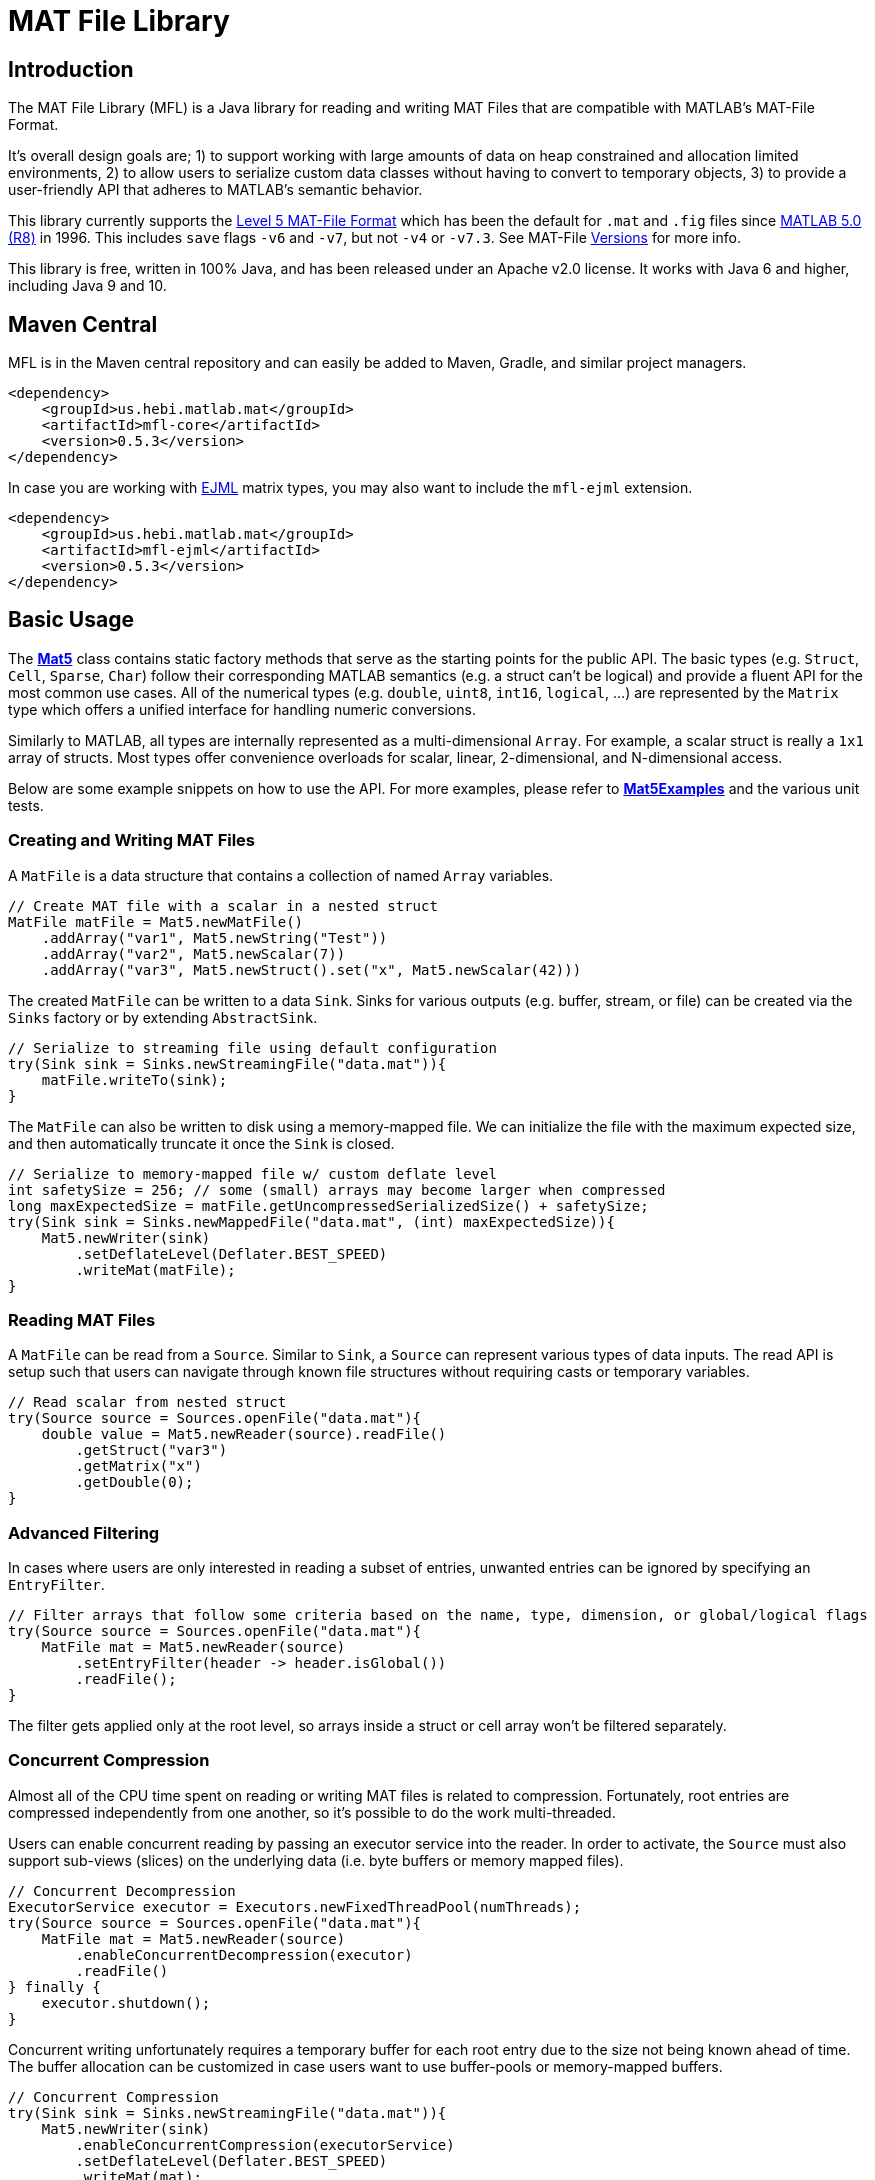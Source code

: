 = MAT File Library

== Introduction

The MAT File Library (MFL) is a Java library for reading and writing MAT Files that are compatible with MATLAB's MAT-File Format.

It's overall design goals are; 1) to support working with large amounts of data on heap constrained and allocation limited environments, 2) to allow users to serialize custom data classes without having to convert to temporary objects, 3) to provide a user-friendly API that adheres to MATLAB's semantic behavior.

This library currently supports the https://www.mathworks.com/help/pdf_doc/matlab/matfile_format.pdf[Level 5 MAT-File Format] which has been the default for `.mat` and `.fig` files since https://en.wikipedia.org/wiki/MATLAB#Release_history[MATLAB 5.0 (R8)] in 1996. This includes `save` flags `-v6` and `-v7`, but not `-v4` or `-v7.3`. See MAT-File https://de.mathworks.com/help/matlab/import_export/mat-file-versions.html[Versions] for more info.

This library is free, written in 100% Java, and has been released under an Apache v2.0 license. It works with Java 6 and higher, including Java 9 and 10.

== Maven Central

MFL is in the Maven central repository and can easily be added to Maven, Gradle, and similar project managers.

```XML
<dependency>
    <groupId>us.hebi.matlab.mat</groupId>
    <artifactId>mfl-core</artifactId>
    <version>0.5.3</version>
</dependency>
```

In case you are working with link:http://ejml.org/[EJML] matrix types, you may also want to include the `mfl-ejml` extension.

```XML
<dependency>
    <groupId>us.hebi.matlab.mat</groupId>
    <artifactId>mfl-ejml</artifactId>
    <version>0.5.3</version>
</dependency>
```

== Basic Usage

The **link:./mfl-core/src/main/java/us/hebi/matlab/mat/format/Mat5.java[Mat5]** class contains static factory methods that serve as the starting points for the public API. The basic types (e.g. `Struct`, `Cell`, `Sparse`, `Char`) follow their corresponding MATLAB semantics (e.g. a struct can't be logical) and provide a fluent API for the most common use cases. All of the numerical types (e.g. `double`, `uint8`, `int16`, `logical`, ...) are represented by the `Matrix` type which offers a unified interface for handling numeric conversions.

Similarly to MATLAB, all types are internally represented as a multi-dimensional `Array`. For example, a scalar struct is really a `1x1` array of structs. Most types offer convenience overloads for scalar, linear, 2-dimensional, and N-dimensional access.

Below are some example snippets on how to use the API. For more examples, please refer to **link:./mfl-core/src/test/java/us/hebi/matlab/mat/tests/Mat5Examples.java[Mat5Examples]** and the various unit tests.

=== Creating and Writing MAT Files

A `MatFile` is a data structure that contains a collection of named `Array` variables.

```Java
// Create MAT file with a scalar in a nested struct
MatFile matFile = Mat5.newMatFile()
    .addArray("var1", Mat5.newString("Test"))
    .addArray("var2", Mat5.newScalar(7))
    .addArray("var3", Mat5.newStruct().set("x", Mat5.newScalar(42)))
```

The created `MatFile` can be written to a data `Sink`. Sinks for various outputs (e.g. buffer, stream, or file) can be created via the `Sinks` factory or by extending `AbstractSink`.

```Java
// Serialize to streaming file using default configuration
try(Sink sink = Sinks.newStreamingFile("data.mat")){
    matFile.writeTo(sink);
}
```

The `MatFile` can also be written to disk using a memory-mapped file. We can initialize the file with the maximum expected size, and then automatically truncate it once the `Sink` is closed.

```Java
// Serialize to memory-mapped file w/ custom deflate level
int safetySize = 256; // some (small) arrays may become larger when compressed
long maxExpectedSize = matFile.getUncompressedSerializedSize() + safetySize;
try(Sink sink = Sinks.newMappedFile("data.mat", (int) maxExpectedSize)){
    Mat5.newWriter(sink)
        .setDeflateLevel(Deflater.BEST_SPEED)
        .writeMat(matFile);
}
```

=== Reading MAT Files

A `MatFile` can be read from a `Source`. Similar to `Sink`, a `Source` can represent various types of data inputs. The read API is setup such that users can navigate through known file structures without requiring casts or temporary variables.

```Java
// Read scalar from nested struct
try(Source source = Sources.openFile("data.mat"){
    double value = Mat5.newReader(source).readFile()
        .getStruct("var3")
        .getMatrix("x")
        .getDouble(0);
}
```

=== Advanced Filtering

In cases where users are only interested in reading a subset of entries, unwanted entries can be ignored by specifying an `EntryFilter`.

```Java
// Filter arrays that follow some criteria based on the name, type, dimension, or global/logical flags
try(Source source = Sources.openFile("data.mat"){
    MatFile mat = Mat5.newReader(source)
        .setEntryFilter(header -> header.isGlobal())
        .readFile();
}
```

The filter gets applied only at the root level, so arrays inside a struct or cell array won't be filtered separately.

=== Concurrent Compression

Almost all of the CPU time spent on reading or writing MAT files is related to compression. Fortunately, root entries are compressed independently from one another, so it's possible to do the work multi-threaded.

Users can enable concurrent reading by passing an executor service into the reader. In order to activate, the `Source` must also support sub-views (slices) on the underlying data (i.e. byte buffers or memory mapped files).

```Java
// Concurrent Decompression
ExecutorService executor = Executors.newFixedThreadPool(numThreads);
try(Source source = Sources.openFile("data.mat"){
    MatFile mat = Mat5.newReader(source)
        .enableConcurrentDecompression(executor)
        .readFile()
} finally {
    executor.shutdown();
}
```

Concurrent writing unfortunately requires a temporary buffer for each root entry due to the size not being known ahead of time. The buffer allocation can be customized in case users want to use buffer-pools or memory-mapped buffers.

```Java
// Concurrent Compression
try(Sink sink = Sinks.newStreamingFile("data.mat")){
    Mat5.newWriter(sink)
        .enableConcurrentCompression(executorService)
        .setDeflateLevel(Deflater.BEST_SPEED)
        .writeMat(mat);
}
```

The table below shows a rough performance comparison of working with one of our production data logs.

[width="100%",options="header",cols="a,a,a,a,a"]
|====================
| Compression | Size | Threads | Write Time | Read Time
| BEST_COMPRESSION | 144 MB | 1 | 280 sec | 3.5 sec
| BEST_COMPRESSION | 144 MB | 8 | 47 sec | 0.8 sec
| BEST_SPEED | 156 MB | 1 | 7.2 sec | 3.6 sec
| BEST_SPEED | 156 MB | 8 | 1.5 sec | 0.8 sec
| NO_COMPRESSION | 422 MB | 1 | 0.07 sec | 0.2 sec
|====================

The data set was very multi-threading friendly (33x [95946x18] double matrices on the root level) and first loaded into memory to avoid disk access bottlenecks. The tests were done on a quad core with hyper-threading (Intel NUC6i7kyk).

=== Serializing Custom Classes

We often encountered cases where we needed to serialize data from an existing math library. Rather than having to convert the data into an API class, we added the ability to create light-weight wrapper classes that serialize the desired data directly.

In order for a class to be serializable, it needs to implement the `Array` interface (easiest way is  to extend `AbstractArray`) as well as the `Mat5Serializable` interface. For examples, please take a look at the `mfl-ejml` module or the link(s) below:

* link:./mfl-core/src/test/java/us/hebi/matlab/mat/tests/serialization/StreamingDoubleMatrix2D.java[StreamingDoubleMatrix2D] streams incoming row-major data into temporary files and combines them on serialization

==== Efficient Java Matrix Library (EJML)

link:http://ejml.org/[EJML] is a popular linear algebra library for Java. The `mfl-ejml` module has preliminary support for converting between MAT files and EJML data types.

The serialization wrappers are very light and serialize the contained data into the `MAT File Format` directly without requiring additional memory for storing any intermediate data.

```Java
// Add single EJML matrix to root level
MatFile mat = Mat5.newMatFile();
mat.addArray("DMatrix", Mat5Ejml.asArray(new DMatrixRMaj(rows, cols)))

// Add multiple EJML matrices to sub-structure
MatFile mat = Mat5.newMatFile().addArray("struct", Mat5.newStruct()
        .set("FMatrix", Mat5Ejml.asArray(new FMatrixRMaj(rows, cols)))
        .set("CMatrix", Mat5Ejml.asArray(new CMatrixRMaj(rows, cols)))
        .set("ZMatrix", Mat5Ejml.asArray(new ZMatrixRMaj(rows, cols))));
```

After reading a `MAT File` the contained Matrix types can be converted to a user supplied EJML matrix via `output = Mat5Ejml.convert(matrix, output)`. The output matrix will be reshaped as needed.

```Java
// Convert Matrix to EJML Type
MatFile mat = Mat5.newMatFile();
DMatrixRMaj dMatrix = Mat5Ejml.convert(mat.getArray("DMatrix"), new DMatrixRMaj(0, 0));
```

== General Notes

=== Memory Efficient Serialization

The MAT 5 format stores all data fields with a header tag that contains the number of bytes and how they should be interpreted. Rather than writing into temporary buffers to determine the serialized size, we added ways to pre-compute all deterministic sizes beforehand.

The only non-deterministic case is compressing data at the root level, which we can work around by writing a dummy size and overwriting it once the final size is known. Thus, enabling compression requires the root level sink to support position seeking (i.e. in-memory buffers, memory mapped files, or random access files).

=== Support for Undocumented Features

Unfortunately, MAT 5 files have several features that aren't covered in the official documentation. This includes most of the recently added types (`table`, `timeseries`, `string`, ...), `handle` classes, `function handles`, `.fig` files, `Simulink` outputs, etc.

Our current implementation supports reading all of the `.mat` and `.fig` files we were able to generate. It also supports editing and saving of the loaded MAT files, e.g., adding entries, changing matrices, or using a different compression level. However, changes to the undocumented parts, such as setting a property on a `handle` class, will not be saved.

== Building Sources

The created sources include unit tests that make use of Java 7 and 8 syntax, so the project needs to be compiled with at least JDK 8.

    mvn package

For more information, please check the CI build-script link:Jenkinsfile[]

== Acknowledgements

https://github.com/diffplug/matfilerw[MatFileRW] (active fork of https://github.com/gradusnikov/jmatio[JMatIO] maintained by link:http://diffplug.com/[DiffPlug]) served as an inspiration for parts of the implementation as well as a source for test data. We ended up porting and supporting all of their unit tests with the exception of `Base64 MDL` decoding (which we couldn't figure out the use case for).

The implementation for reading the undocumented `MCOS` (MATLAB Class Object System) data is based on https://github.com/mbauman[Matt Bauman]'s http://nbviewer.jupyter.org/gist/mbauman/9121961[reverse engineering efforts] as well as MatFileRW's implementation by https://github.com/MJDSys[Matthew Dawson].

`Preconditions` was copied from link:https://github.com/google/guava[Guava].